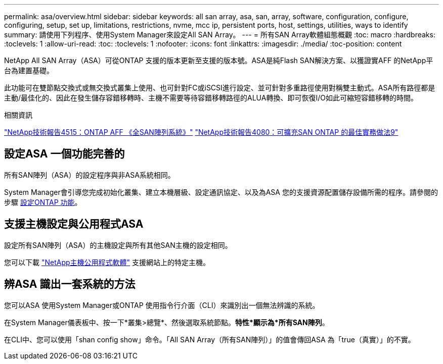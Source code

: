 ---
permalink: asa/overview.html 
sidebar: sidebar 
keywords: all san array, asa, san, array, software, configuration, configure, configuring, setup, set up, limitations, restrictions, nvme, mcc ip, persistent ports, host, settings, utilities, ways to identify 
summary: 請使用下列程序、使用System Manager來設定All SAN Array。 
---
= 所有SAN Array軟體組態概觀
:toc: macro
:hardbreaks:
:toclevels: 1
:allow-uri-read: 
:toc: 
:toclevels: 1
:nofooter: 
:icons: font
:linkattrs: 
:imagesdir: ./media/
:toc-position: content


[role="lead"]
NetApp All SAN Array（ASA）可從ONTAP 支援的版本更新至支援的版本號。ASA是純Flash SAN解決方案、以獲證實AFF 的NetApp平台為建置基礎。

此功能可在雙節點交換式或無交換式叢集上使用、也可針對FC或iSCSI進行設定、並可針對多重路徑使用對稱雙主動式。ASA所有路徑都是主動/最佳化的、因此在發生儲存容錯移轉時、主機不需要等待容錯移轉路徑的ALUA轉換、即可恢復I/O如此可縮短容錯移轉的時間。

.相關資訊
link:http://www.netapp.com/us/media/tr-4515.pdf["NetApp技術報告4515：ONTAP AFF 《全SAN陣列系統》"^]
 link:http://www.netapp.com/us/media/tr-4080.pdf["NetApp技術報告4080：可擴充SAN ONTAP 的最佳實務做法9"^]



== 設定ASA 一個功能完善的

所有SAN陣列（ASA）的設定程序與非ASA系統相同。

System Manager會引導您完成初始化叢集、建立本機層級、設定通訊協定、以及為ASA 您的支援資源配置儲存設備所需的程序。請參閱的步驟 xref:task_configure_ontap.html[設定ONTAP 功能]。



== 支援主機設定與公用程式ASA

設定所有SAN陣列（ASA）的主機設定與所有其他SAN主機的設定相同。

您可以下載 link:https://mysupport.netapp.com/NOW/cgi-bin/software["NetApp主機公用程式軟體"^] 支援網站上的特定主機。



== 辨ASA 識出一套系統的方法

您可以ASA 使用System Manager或ONTAP 使用指令行介面（CLI）來識別出一個無法辨識的系統。

在System Manager儀表板中、按一下*叢集>總覽*、然後選取系統節點。*特性*顯示為*所有SAN陣列*。

在CLI中、您可以使用「shan config show」命令。「All SAN Array（所有SAN陣列）」的值會傳回ASA 為「true（真實）」的不實。
